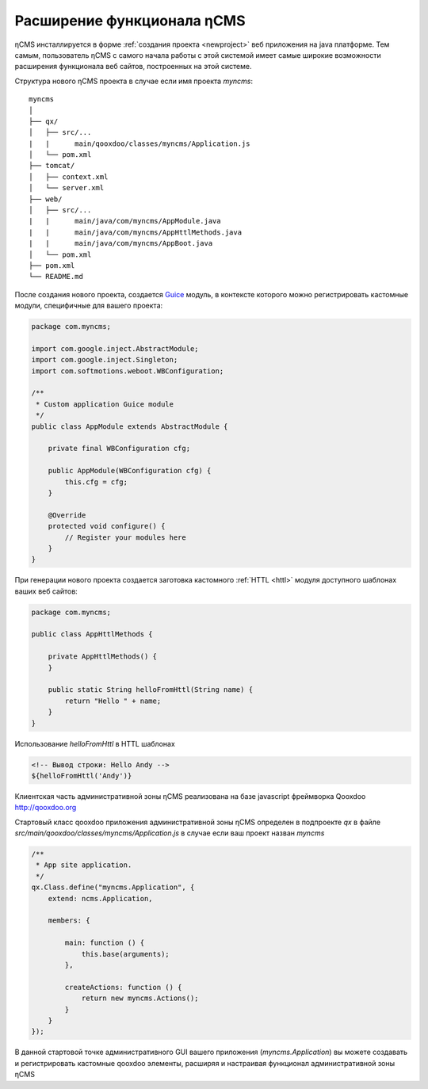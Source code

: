 .. _extending:

Расширение функционала ηCMS
===========================

ηCMS инсталлируется в форме :ref:`создания проекта <newproject>`
веб приложения на java платформе. Тем самым, пользователь ηCMS
с самого начала работы с этой системой имеет самые широкие
возможности расширения функционала веб сайтов, построенных на этой системе.

Структура нового ηCMS проекта в случае если имя проекта `myncms`::

    myncms
    │
    ├── qx/
    │   ├── src/...
    |   |      main/qooxdoo/classes/myncms/Application.js
    │   └── pom.xml
    ├── tomcat/
    │   ├── context.xml
    │   └── server.xml
    ├── web/
    │   ├── src/...
    |   |      main/java/com/myncms/AppModule.java
    |   |      main/java/com/myncms/AppHttlMethods.java
    |   |      main/java/com/myncms/AppBoot.java
    │   └── pom.xml
    ├── pom.xml
    └── README.md


После создания нового проекта, создается `Guice <https://github.com/google/guice>`_
модуль, в контексте которого можно регистрировать кастомные модули, специфичные для вашего
проекта:

.. code-block:: java

    package com.myncms;

    import com.google.inject.AbstractModule;
    import com.google.inject.Singleton;
    import com.softmotions.weboot.WBConfiguration;

    /**
     * Custom application Guice module
     */
    public class AppModule extends AbstractModule {

        private final WBConfiguration cfg;

        public AppModule(WBConfiguration cfg) {
            this.cfg = cfg;
        }

        @Override
        protected void configure() {
            // Register your modules here
        }
    }

При генерации нового проекта создается заготовка кастомного :ref:`HTTL <httl>` модуля
доступного шаблонах ваших веб сайтов:


.. code-block:: java

    package com.myncms;

    public class AppHttlMethods {

        private AppHttlMethods() {
        }

        public static String helloFromHttl(String name) {
            return "Hello " + name;
        }
    }

Использование `helloFromHttl` в HTTL шаблонах

.. code-block:: html

    <!-- Вывод строки: Hello Andy -->
    ${helloFromHttl('Andy')}


Клиентская часть административной зоны ηCMS реализована
на базе javascript фреймворка Qooxdoo http://qooxdoo.org

Стартовый класс qooxdoo приложения административной зоны ηCMS
определен в подпроекте `qx` в файле `src/main/qooxdoo/classes/myncms/Application.js`
в случае если ваш проект назван `myncms`

.. code-block:: js

    /**
     * App site application.
     */
    qx.Class.define("myncms.Application", {
        extend: ncms.Application,

        members: {

            main: function () {
                this.base(arguments);
            },

            createActions: function () {
                return new myncms.Actions();
            }
        }
    });

В данной стартовой точке административного GUI вашего
приложения (`myncms.Application`) вы можете создавать
и регистрировать кастомные qooxdoo элементы, расширяя и настраивая
функционал административной зоны ηCMS
